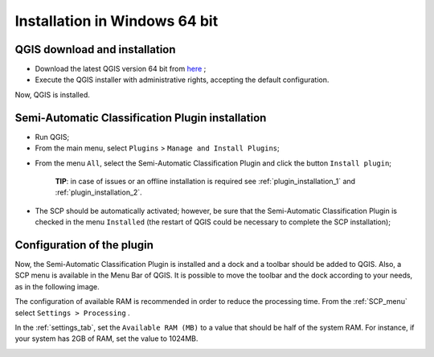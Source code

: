 .. _installation_win64:

*******************************
Installation in Windows 64 bit
*******************************

.. |br| raw:: html

	<br />

.. _QGIS_installation_win64bit:
 
QGIS download and installation
------------------------------------------

* Download the latest QGIS version 64 bit from `here <https://www.qgis.org/en/site/forusers/download.html#windows>`_ ;

* Execute the QGIS installer with administrative rights, accepting the default configuration.

Now, QGIS is installed.

.. image:: _static/QGIS.jpg

.. _plugin_installation_win64bit:
 
Semi-Automatic Classification Plugin installation
---------------------------------------------------

* Run QGIS;

* From the main menu, select ``Plugins`` > ``Manage and Install Plugins``;

.. image:: _static/install.jpg

* From the menu ``All``, select the Semi-Automatic Classification Plugin and click the button ``Install plugin``;

	**TIP**: in case of issues or an offline installation is required see :ref:`plugin_installation_1` and :ref:`plugin_installation_2`.

.. image:: _static/plugins.jpg

* The SCP should be automatically activated; however, be sure that the Semi-Automatic Classification Plugin is checked in the menu ``Installed`` (the restart of QGIS could be necessary to complete the SCP installation);

.. image:: _static/plugins_installed.jpg

.. _plugin_configuration_win64bit:

Configuration of the plugin
---------------------------

Now, the Semi-Automatic Classification Plugin is installed and a dock and a toolbar should be added to QGIS.
Also, a SCP menu is available in the Menu Bar of QGIS. 
It is possible to move the toolbar and the dock according to your needs, as in the following image.

.. image:: _static/SemiAutomaticClassificationPlugin.jpg

The configuration of available RAM is recommended in order to reduce the processing time. 
From the :ref:`SCP_menu` select |settings_tool| ``Settings > Processing`` .

.. image:: _static/settings_processing.jpg

In the :ref:`settings_tab`, set the ``Available RAM (MB)`` to a value that should be half of the system RAM. For instance, if your system has 2GB of RAM, set the value to 1024MB.

.. |settings_tool| image:: _static/semiautomaticclassificationplugin_settings_tool.png
	:width: 20pt
	
.. image:: _static/settings_processing_tab.png